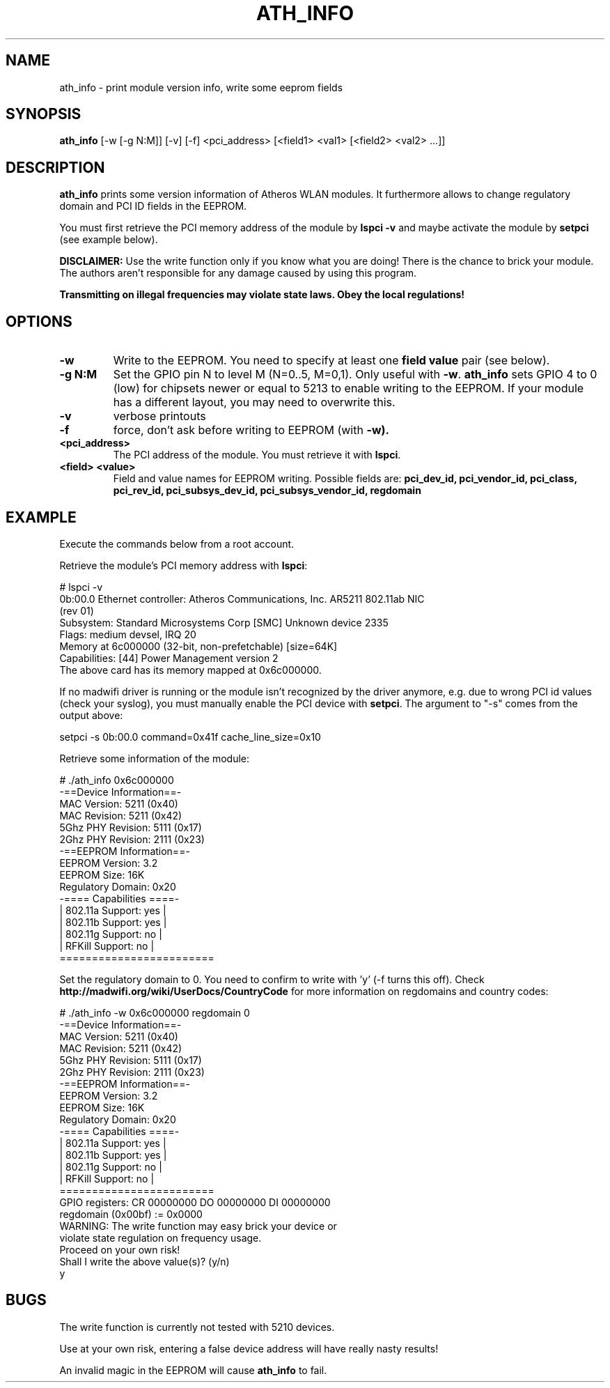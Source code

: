 .TH "ATH_INFO" "8" "September 2007" "" ""
.SH "NAME"
\fbath_info\fP \- print module version info, write some eeprom fields
.SH "SYNOPSIS"
.B ath_info
[-w [-g N:M]] [-v] [-f] <pci_address> [<field1> <val1> [<field2> <val2> ...]]

.SH "DESCRIPTION"
\fBath_info\fP prints some version information of Atheros WLAN modules. It furthermore
allows to change regulatory domain and PCI ID fields in the EEPROM.
.PP
You must first retrieve the PCI memory address of the module by
.B lspci -v
and maybe activate the module by
.B setpci
(see example below).

\fBDISCLAIMER:\fP Use the write function only if you know what you are doing! There is the chance to
brick your module. The authors aren't responsible for any damage caused by using this program.
.PP
\fB Transmitting on illegal frequencies may violate state laws. Obey the local regulations!\fP

.SH "OPTIONS"
.TP
.B \-w
Write to the EEPROM. You need to specify at least one \fBfield value\fP pair (see below).
.TP
.B \-g N:M
Set the GPIO pin N to level M (N=0..5, M=0,1). Only useful with \fB-w\fP.
\fBath_info\fP sets GPIO 4 to 0 (low) for chipsets newer or equal to 5213 to enable writing to the EEPROM.
If your module has a different layout, you may need to overwrite this.
.TP
.B \-v
verbose printouts
.TP
.B \-f
force, don't ask before writing to EEPROM (with \fB-w).
.TP
.B <pci_address>
The PCI address of the module. You must retrieve it with \fBlspci\fP.
.TP
.B <field> <value>
Field and value names for EEPROM writing. Possible fields are:
.B pci_dev_id, pci_vendor_id, pci_class, pci_rev_id, pci_subsys_dev_id, pci_subsys_vendor_id, regdomain

.SH "EXAMPLE"
Execute the commands below from a root account.

Retrieve the module's PCI memory address with \fBlspci\fP:
.LP
.nf
# lspci -v
0b:00.0 Ethernet controller: Atheros Communications, Inc. AR5211 802.11ab NIC
(rev 01)
        Subsystem: Standard Microsystems Corp [SMC] Unknown device 2335
        Flags: medium devsel, IRQ 20
        Memory at 6c000000 (32-bit, non-prefetchable) [size=64K]
        Capabilities: [44] Power Management version 2
.fi
The above card has its memory mapped at 0x6c000000.
.PP
If no madwifi driver is running or the module isn't recognized by the
driver anymore, e.g. due to wrong PCI id values (check your syslog),
you must manually enable the PCI device with \fBsetpci\fP. The argument to "-s" comes
from the output above:
.LP
.nf
setpci -s 0b:00.0 command=0x41f cache_line_size=0x10
.fi
.PP
Retrieve some information of the module:
.LP
.nf
# ./ath_info 0x6c000000
 \-==Device Information==\-
MAC Version:  5211  (0x40) 
MAC Revision: 5211  (0x42) 
5Ghz PHY Revision: 5111  (0x17) 
2Ghz PHY Revision: 2111  (0x23) 
 -==EEPROM Information==-
EEPROM Version:     3.2 
EEPROM Size:        16K
Regulatory Domain:  0x20
 -==== Capabilities ====-
|  802.11a Support: yes  |
|  802.11b Support: yes  |
|  802.11g Support: no   |
|  RFKill  Support: no   |
 ========================
.fi
.PP
Set the regulatory domain to 0. You need to confirm to write with 'y' (-f turns this off).
Check \fBhttp://madwifi.org/wiki/UserDocs/CountryCode\fP for more information on
regdomains and country codes:
.LP
.nf
# ./ath_info -w 0x6c000000 regdomain 0
 -==Device Information==-
MAC Version:  5211  (0x40) 
MAC Revision: 5211  (0x42) 
5Ghz PHY Revision: 5111  (0x17) 
2Ghz PHY Revision: 2111  (0x23) 
 -==EEPROM Information==-
EEPROM Version:     3.2 
EEPROM Size:        16K
Regulatory Domain:  0x20 
 -==== Capabilities ====-
|  802.11a Support: yes  |
|  802.11b Support: yes  |
|  802.11g Support: no   |
|  RFKill  Support: no   |
 ========================
GPIO registers: CR 00000000 DO 00000000 DI 00000000
           regdomain (0x00bf) := 0x0000
WARNING: The write function may easy brick your device or
violate state regulation on frequency usage.
Proceed on your own risk!
Shall I write the above value(s)? (y/n)
y
.fi

.SH "BUGS"
The write function is currently not tested with 5210 devices.
.PP
Use at your own risk, entering a false device address will have really 
nasty results!
.PP
An invalid magic in the EEPROM will cause \fBath_info\fP to fail.
